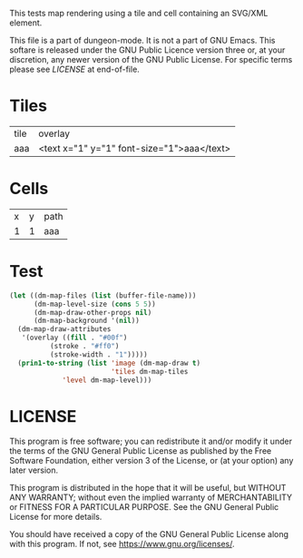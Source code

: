 #+TITLE Test: Map Cells with Paths

# Copyright (C) 2020 Corwin Brust, Erik C. Elmshauser, Jon Lincicum, Hope Christiansen

# d:/projects/dungeon-mode/t/org/maps-03_svg.org

This tests map rendering using a tile and cell containing an SVG/XML element.

This file is a part of dungeon-mode.  It is not a part of GNU Emacs.
This softare is released under the GNU Public Licence version three
or, at your discretion, any newer version of the GNU Public
License.  For specific terms please see [[LICENSE]] at end-of-file.

* Tiles
:PROPERTIES:
:ETL: tile
:END:

| tile | overlay                                    |
| aaa  | <text x="1" y="1" font-size="1">aaa</text> |


* Cells
:PROPERTIES:
:ETL: cell
:END:

| x | y | path                                                                     |
| 1 | 1 | aaa |

* Test

#+BEGIN_SRC emacs-lisp
  (let ((dm-map-files (list (buffer-file-name)))
        (dm-map-level-size (cons 5 5))
        (dm-map-draw-other-props nil)
        (dm-map-background '(nil))
	(dm-map-draw-attributes
	 '(overlay ((fill . "#00f")
		    (stroke . "#ff0")
		    (stroke-width . "1")))))
    (prin1-to-string (list 'image (dm-map-draw t)
                           'tiles dm-map-tiles
			   'level dm-map-level)))
#+END_SRC

#+RESULTS:
: (image #s(dm-svg (svg ((width . 385) (height . 385) (version . "1.1") (xmlns . "http://www.w3.org/2000/svg") (stroke . white) (stroke-width . 1) (:image . #<marker at 49 in **dungeon map**>)) nil (path ((d . "M 137 137 <text x=\"1\" y=\"1\" font-size=\"1\">aaa</text>")))) (path ((d . "M 137 137 <text x=\"1\" y=\"1\" font-size=\"1\">aaa</text>")))) tiles #s(hash-table size 65 test equal rehash-size 1.5 rehash-threshold 0.8125 data (aaa (path ("<text x=\"1\" y=\"1\" font-size=\"1\">aaa</text>") tag nil overlay nil stairs nil water nil beach nil neutronium nil decorations nil))) level #s(hash-table size 65 test equal rehash-size 1.5 rehash-threshold 0.8125 data ((1 . 1) (path (aaa)))))

* LICENSE

This program is free software; you can redistribute it and/or modify
it under the terms of the GNU General Public License as published by
the Free Software Foundation, either version 3 of the License, or
(at your option) any later version.

This program is distributed in the hope that it will be useful,
but WITHOUT ANY WARRANTY; without even the implied warranty of
MERCHANTABILITY or FITNESS FOR A PARTICULAR PURPOSE.  See the
GNU General Public License for more details.

You should have received a copy of the GNU General Public License
along with this program.  If not, see <https://www.gnu.org/licenses/>.
